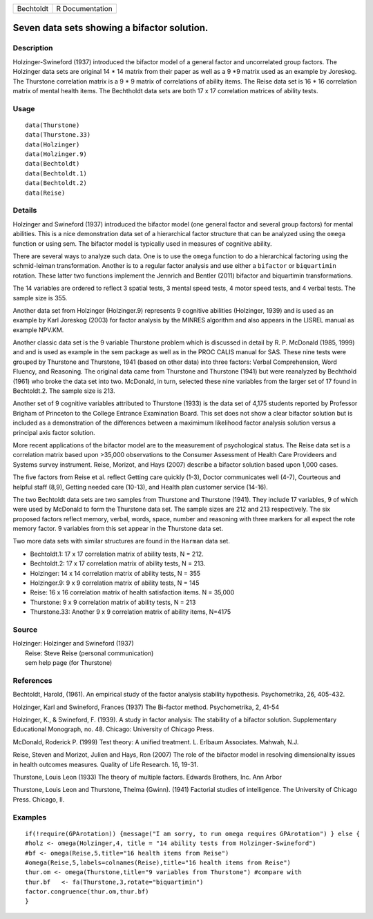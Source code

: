 +-------------+-------------------+
| Bechtoldt   | R Documentation   |
+-------------+-------------------+

Seven data sets showing a bifactor solution.
--------------------------------------------

Description
~~~~~~~~~~~

Holzinger-Swineford (1937) introduced the bifactor model of a general
factor and uncorrelated group factors. The Holzinger data sets are
original 14 \* 14 matrix from their paper as well as a 9 \*9 matrix used
as an example by Joreskog. The Thurstone correlation matrix is a 9 \* 9
matrix of correlations of ability items. The Reise data set is 16 \* 16
correlation matrix of mental health items. The Bechtholdt data sets are
both 17 x 17 correlation matrices of ability tests.

Usage
~~~~~

::

    data(Thurstone)
    data(Thurstone.33)
    data(Holzinger)
    data(Holzinger.9)
    data(Bechtoldt)
    data(Bechtoldt.1)
    data(Bechtoldt.2)
    data(Reise)

Details
~~~~~~~

Holzinger and Swineford (1937) introduced the bifactor model (one
general factor and several group factors) for mental abilities. This is
a nice demonstration data set of a hierarchical factor structure that
can be analyzed using the ``omega`` function or using sem. The bifactor
model is typically used in measures of cognitive ability.

There are several ways to analyze such data. One is to use the ``omega``
function to do a hierarchical factoring using the schmid-leiman
transformation. Another is to a regular factor analysis and use either a
``bifactor`` or ``biquartimin`` rotation. These latter two functions
implement the Jennrich and Bentler (2011) bifactor and biquartimin
transformations.

The 14 variables are ordered to reflect 3 spatial tests, 3 mental speed
tests, 4 motor speed tests, and 4 verbal tests. The sample size is 355.

Another data set from Holzinger (Holzinger.9) represents 9 cognitive
abilities (Holzinger, 1939) and is used as an example by Karl Joreskog
(2003) for factor analysis by the MINRES algorithm and also appears in
the LISREL manual as example NPV.KM.

Another classic data set is the 9 variable Thurstone problem which is
discussed in detail by R. P. McDonald (1985, 1999) and and is used as
example in the sem package as well as in the PROC CALIS manual for SAS.
These nine tests were grouped by Thurstone and Thurstone, 1941 (based on
other data) into three factors: Verbal Comprehension, Word Fluency, and
Reasoning. The original data came from Thurstone and Thurstone (1941)
but were reanalyzed by Bechthold (1961) who broke the data set into two.
McDonald, in turn, selected these nine variables from the larger set of
17 found in Bechtoldt.2. The sample size is 213.

Another set of 9 cognitive variables attributed to Thurstone (1933) is
the data set of 4,175 students reported by Professor Brigham of
Princeton to the College Entrance Examination Board. This set does not
show a clear bifactor solution but is included as a demonstration of the
differences between a maximimum likelihood factor analysis solution
versus a principal axis factor solution.

More recent applications of the bifactor model are to the measurement of
psychological status. The Reise data set is a correlation matrix based
upon >35,000 observations to the Consumer Assessment of Health Care
Provideers and Systems survey instrument. Reise, Morizot, and Hays
(2007) describe a bifactor solution based upon 1,000 cases.

The five factors from Reise et al. reflect Getting care quickly (1-3),
Doctor communicates well (4-7), Courteous and helpful staff (8,9),
Getting needed care (10-13), and Health plan customer service (14-16).

The two Bechtoldt data sets are two samples from Thurstone and Thurstone
(1941). They include 17 variables, 9 of which were used by McDonald to
form the Thurstone data set. The sample sizes are 212 and 213
respectively. The six proposed factors reflect memory, verbal, words,
space, number and reasoning with three markers for all expect the rote
memory factor. 9 variables from this set appear in the Thurstone data
set.

Two more data sets with similar structures are found in the ``Harman``
data set.

-  Bechtoldt.1: 17 x 17 correlation matrix of ability tests, N = 212.

-  Bechtoldt.2: 17 x 17 correlation matrix of ability tests, N = 213.

-  Holzinger: 14 x 14 correlation matrix of ability tests, N = 355

-  Holzinger.9: 9 x 9 correlation matrix of ability tests, N = 145

-  Reise: 16 x 16 correlation matrix of health satisfaction items. N =
   35,000

-  Thurstone: 9 x 9 correlation matrix of ability tests, N = 213

-  Thurstone.33: Another 9 x 9 correlation matrix of ability items,
   N=4175

Source
~~~~~~

| Holzinger: Holzinger and Swineford (1937)
|  Reise: Steve Reise (personal communication)
|  sem help page (for Thurstone)

References
~~~~~~~~~~

Bechtoldt, Harold, (1961). An empirical study of the factor analysis
stability hypothesis. Psychometrika, 26, 405-432.

Holzinger, Karl and Swineford, Frances (1937) The Bi-factor method.
Psychometrika, 2, 41-54

Holzinger, K., & Swineford, F. (1939). A study in factor analysis: The
stability of a bifactor solution. Supplementary Educational Monograph,
no. 48. Chicago: University of Chicago Press.

McDonald, Roderick P. (1999) Test theory: A unified treatment. L.
Erlbaum Associates. Mahwah, N.J.

Reise, Steven and Morizot, Julien and Hays, Ron (2007) The role of the
bifactor model in resolving dimensionality issues in health outcomes
measures. Quality of Life Research. 16, 19-31.

Thurstone, Louis Leon (1933) The theory of multiple factors. Edwards
Brothers, Inc. Ann Arbor

Thurstone, Louis Leon and Thurstone, Thelma (Gwinn). (1941) Factorial
studies of intelligence. The University of Chicago Press. Chicago, Il.

Examples
~~~~~~~~

::


    if(!require(GPArotation)) {message("I am sorry, to run omega requires GPArotation") } else {
    #holz <- omega(Holzinger,4, title = "14 ability tests from Holzinger-Swineford")
    #bf <- omega(Reise,5,title="16 health items from Reise") 
    #omega(Reise,5,labels=colnames(Reise),title="16 health items from Reise")
    thur.om <- omega(Thurstone,title="9 variables from Thurstone") #compare with
    thur.bf   <- fa(Thurstone,3,rotate="biquartimin")
    factor.congruence(thur.om,thur.bf)
    }

